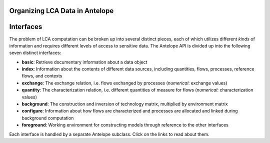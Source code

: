 Organizing LCA Data in Antelope
===============================



Interfaces
==========

The problem of LCA computation can be broken up into several distinct pieces, each of which
utilizes different *kinds* of information and requires different levels of access to sensitive
data. The Antelope API is divided up into the following seven distinct interfaces:

- **basic**: Retrieve documentary information about a data object
- **index**: Information about the contents of different data sources, including quantities, flows,
  processes, reference flows, and contexts
- **exchange**: The exchange relation, i.e. flows exchanged by processes
  (*numerical*: exchange values)
- **quantity**: The characterization relation, i.e. different quantities of measure for flows
  (*numerical*: characterization values)
- **background**: The construction and inversion of technology matrix, multiplied by environment matrix
- **configure**: Information about how flows are characterized and processes are allocated and
  linked during background computation
- **foreground**: Working environment for constructing models through reference to the other interfaces

Each interface is handled by a separate Antelope subclass. Click on the links to read about them.
